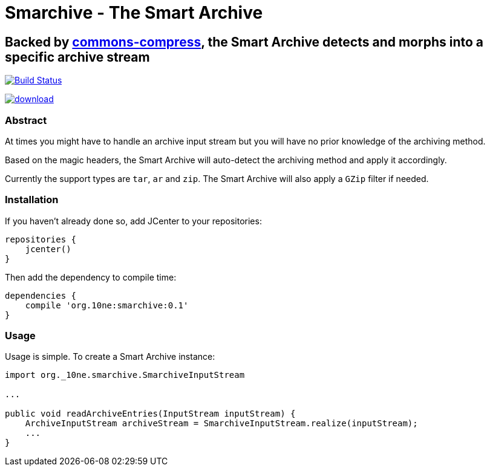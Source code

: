 = Smarchive - The Smart Archive =

== Backed by link:https://commons.apache.org/proper/commons-compress/[commons-compress], the Smart Archive detects and morphs into a specific archive stream ==

image:https://travis-ci.org/noamt/smarchive.svg?branch=master["Build Status", link="https://travis-ci.org/noamt/smarchive"]

image:https://api.bintray.com/packages/noamt/java-libraries/smarchive/images/download.svg[link="https://bintray.com/noamt/java-libraries/smarchive/_latestVersion"]

=== Abstract ===

At times you might have to handle an archive input stream but you will have no prior knowledge of the archiving method.

Based on the magic headers, the Smart Archive will auto-detect the archiving method and apply it accordingly.

Currently the support types are `tar`, `ar` and `zip`.
The Smart Archive will also apply a `GZip` filter if needed.

=== Installation ===

If you haven't already done so, add JCenter to your repositories:
[source,groovy]
----
repositories {
    jcenter()
}
----

Then add the dependency to compile time:
[source,groovy]
----
dependencies {
    compile 'org.10ne:smarchive:0.1'
}
----

=== Usage ===

Usage is simple. To create a Smart Archive instance:
[source,java]
----
import org._10ne.smarchive.SmarchiveInputStream

...

public void readArchiveEntries(InputStream inputStream) {
    ArchiveInputStream archiveStream = SmarchiveInputStream.realize(inputStream);
    ...
}
----
